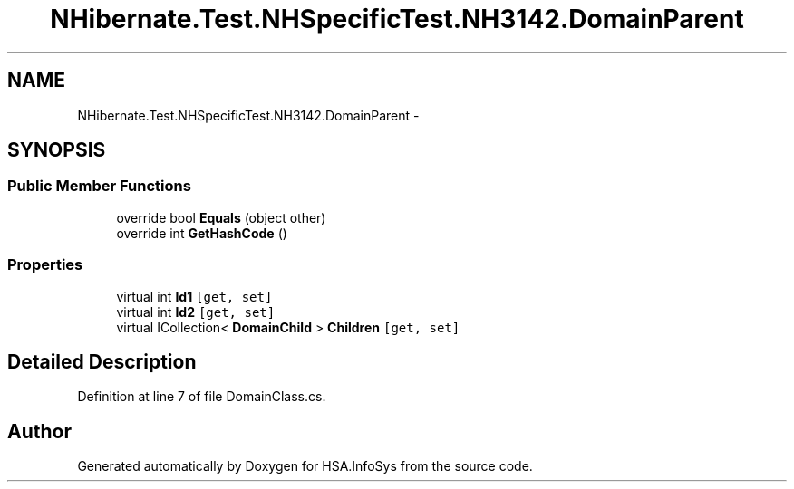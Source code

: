 .TH "NHibernate.Test.NHSpecificTest.NH3142.DomainParent" 3 "Fri Jul 5 2013" "Version 1.0" "HSA.InfoSys" \" -*- nroff -*-
.ad l
.nh
.SH NAME
NHibernate.Test.NHSpecificTest.NH3142.DomainParent \- 
.SH SYNOPSIS
.br
.PP
.SS "Public Member Functions"

.in +1c
.ti -1c
.RI "override bool \fBEquals\fP (object other)"
.br
.ti -1c
.RI "override int \fBGetHashCode\fP ()"
.br
.in -1c
.SS "Properties"

.in +1c
.ti -1c
.RI "virtual int \fBId1\fP\fC [get, set]\fP"
.br
.ti -1c
.RI "virtual int \fBId2\fP\fC [get, set]\fP"
.br
.ti -1c
.RI "virtual ICollection< \fBDomainChild\fP > \fBChildren\fP\fC [get, set]\fP"
.br
.in -1c
.SH "Detailed Description"
.PP 
Definition at line 7 of file DomainClass\&.cs\&.

.SH "Author"
.PP 
Generated automatically by Doxygen for HSA\&.InfoSys from the source code\&.
